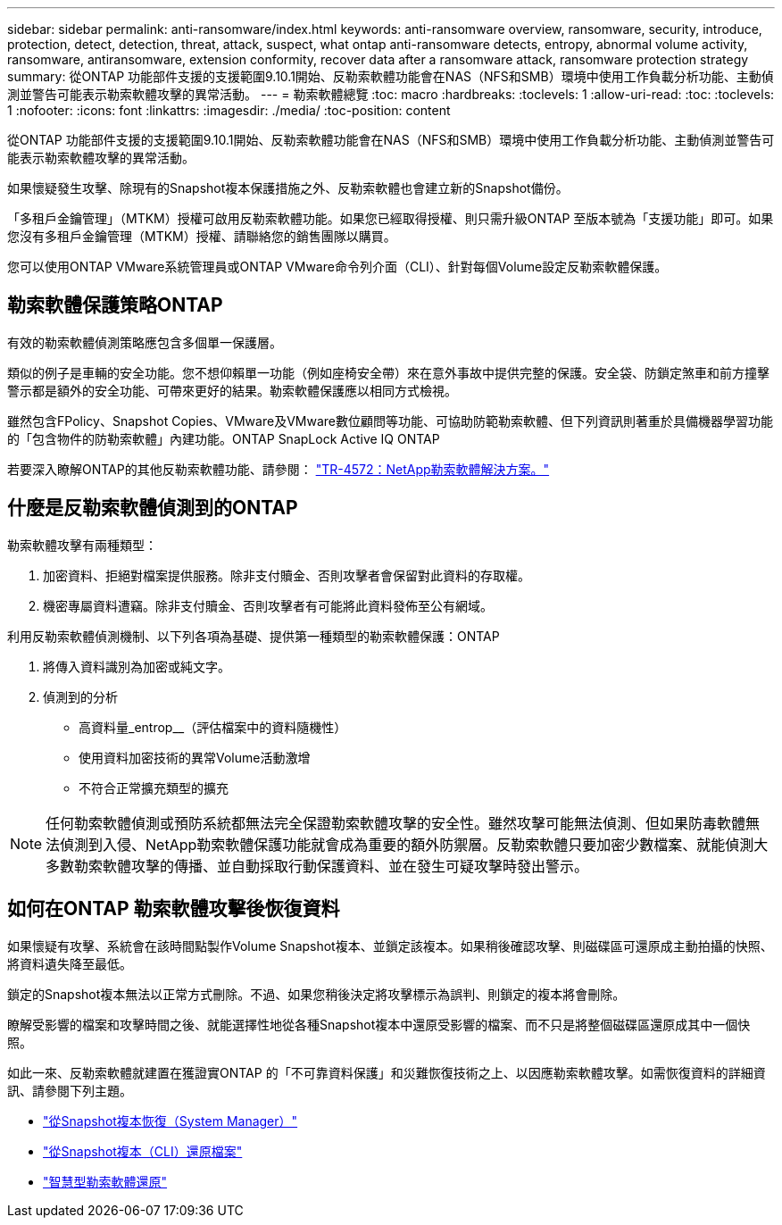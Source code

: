 ---
sidebar: sidebar 
permalink: anti-ransomware/index.html 
keywords: anti-ransomware overview, ransomware, security, introduce, protection, detect, detection, threat, attack, suspect, what ontap anti-ransomware detects, entropy, abnormal volume activity, ransomware, antiransomware, extension conformity, recover data after a ransomware attack, ransomware protection strategy 
summary: 從ONTAP 功能部件支援的支援範圍9.10.1開始、反勒索軟體功能會在NAS（NFS和SMB）環境中使用工作負載分析功能、主動偵測並警告可能表示勒索軟體攻擊的異常活動。 
---
= 勒索軟體總覽
:toc: macro
:hardbreaks:
:toclevels: 1
:allow-uri-read: 
:toc: 
:toclevels: 1
:nofooter: 
:icons: font
:linkattrs: 
:imagesdir: ./media/
:toc-position: content


[role="lead"]
從ONTAP 功能部件支援的支援範圍9.10.1開始、反勒索軟體功能會在NAS（NFS和SMB）環境中使用工作負載分析功能、主動偵測並警告可能表示勒索軟體攻擊的異常活動。

如果懷疑發生攻擊、除現有的Snapshot複本保護措施之外、反勒索軟體也會建立新的Snapshot備份。

「多租戶金鑰管理」（MTKM）授權可啟用反勒索軟體功能。如果您已經取得授權、則只需升級ONTAP 至版本號為「支援功能」即可。如果您沒有多租戶金鑰管理（MTKM）授權、請聯絡您的銷售團隊以購買。

您可以使用ONTAP VMware系統管理員或ONTAP VMware命令列介面（CLI）、針對每個Volume設定反勒索軟體保護。



== 勒索軟體保護策略ONTAP

有效的勒索軟體偵測策略應包含多個單一保護層。

類似的例子是車輛的安全功能。您不想仰賴單一功能（例如座椅安全帶）來在意外事故中提供完整的保護。安全袋、防鎖定煞車和前方撞擊警示都是額外的安全功能、可帶來更好的結果。勒索軟體保護應以相同方式檢視。

雖然包含FPolicy、Snapshot Copies、VMware及VMware數位顧問等功能、可協助防範勒索軟體、但下列資訊則著重於具備機器學習功能的「包含物件的防勒索軟體」內建功能。ONTAP SnapLock Active IQ ONTAP

若要深入瞭解ONTAP的其他反勒索軟體功能、請參閱： https://www.netapp.com/media/7334-tr4572.pdf["TR-4572：NetApp勒索軟體解決方案。"^]



== 什麼是反勒索軟體偵測到的ONTAP

勒索軟體攻擊有兩種類型：

. 加密資料、拒絕對檔案提供服務。除非支付贖金、否則攻擊者會保留對此資料的存取權。
. 機密專屬資料遭竊。除非支付贖金、否則攻擊者有可能將此資料發佈至公有網域。


利用反勒索軟體偵測機制、以下列各項為基礎、提供第一種類型的勒索軟體保護：ONTAP

. 將傳入資料識別為加密或純文字。
. 偵測到的分析
+
** 高資料量_entrop__（評估檔案中的資料隨機性）
** 使用資料加密技術的異常Volume活動激增
** 不符合正常擴充類型的擴充





NOTE: 任何勒索軟體偵測或預防系統都無法完全保證勒索軟體攻擊的安全性。雖然攻擊可能無法偵測、但如果防毒軟體無法偵測到入侵、NetApp勒索軟體保護功能就會成為重要的額外防禦層。反勒索軟體只要加密少數檔案、就能偵測大多數勒索軟體攻擊的傳播、並自動採取行動保護資料、並在發生可疑攻擊時發出警示。



== 如何在ONTAP 勒索軟體攻擊後恢復資料

如果懷疑有攻擊、系統會在該時間點製作Volume Snapshot複本、並鎖定該複本。如果稍後確認攻擊、則磁碟區可還原成主動拍攝的快照、將資料遺失降至最低。

鎖定的Snapshot複本無法以正常方式刪除。不過、如果您稍後決定將攻擊標示為誤判、則鎖定的複本將會刪除。

瞭解受影響的檔案和攻擊時間之後、就能選擇性地從各種Snapshot複本中還原受影響的檔案、而不只是將整個磁碟區還原成其中一個快照。

如此一來、反勒索軟體就建置在獲證實ONTAP 的「不可靠資料保護」和災難恢復技術之上、以因應勒索軟體攻擊。如需恢復資料的詳細資訊、請參閱下列主題。

* link:../task_dp_recover_snapshot.html["從Snapshot複本恢復（System Manager）"]
* link:../data-protection/restore-contents-volume-snapshot-task.html["從Snapshot複本（CLI）還原檔案"]
* link:https://www.netapp.com/blog/smart-ransomware-recovery["智慧型勒索軟體還原"^]

